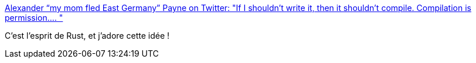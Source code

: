 :jbake-type: post
:jbake-status: published
:jbake-title: Alexander “my mom fled East Germany” Payne on Twitter: "If I shouldn't write it, then it shouldn't compile. Compilation is permission.… "
:jbake-tags: programming,compilateur,citation,_mois_juil.,_année_2018
:jbake-date: 2018-07-05
:jbake-depth: ../
:jbake-uri: shaarli/1530781894000.adoc
:jbake-source: https://nicolas-delsaux.hd.free.fr/Shaarli?searchterm=https%3A%2F%2Ftwitter.com%2Fmyrrlyn%2Fstatus%2F1014766027333296128&searchtags=programming+compilateur+citation+_mois_juil.+_ann%C3%A9e_2018
:jbake-style: shaarli

https://twitter.com/myrrlyn/status/1014766027333296128[Alexander “my mom fled East Germany” Payne on Twitter: "If I shouldn't write it, then it shouldn't compile. Compilation is permission.… "]

C'est l'esprit de Rust, et j'adore cette idée !
